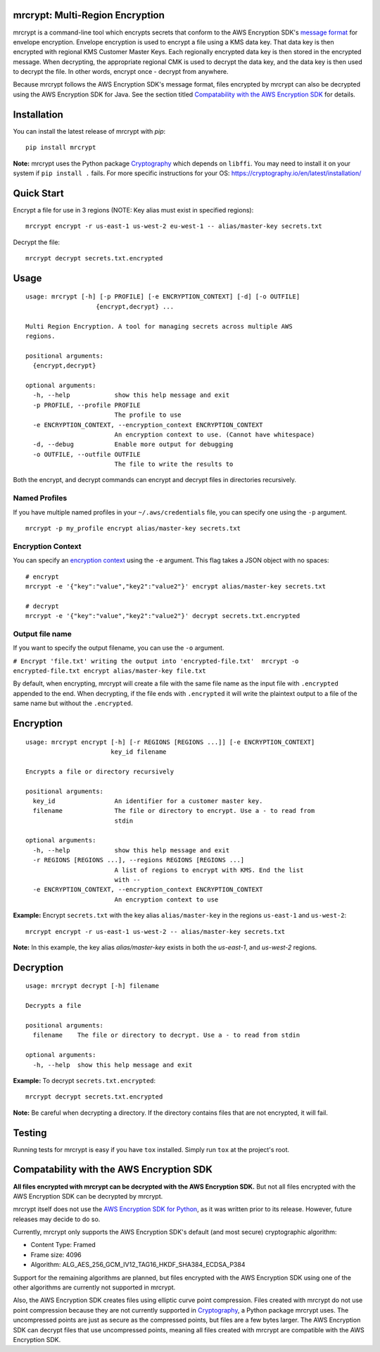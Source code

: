 mrcrypt: Multi-Region Encryption
================================

.. image:: https://img.shields.io/pypi/v/mrcrypt.svg
    :target: https://pypi.python.org/pypi/mrcrypt

.. image:: https://img.shields.io/pypi/pyversions/mrcrypt.svg
    :target: https://pypi.python.org/pypi/mrcrypt

.. image:: https://travis-ci.org/aol/mrcrypt.svg?branch=master
    :target: https://travis-ci.org/aol/mrcrypt

.. image:: https://codecov.io/gh/aol/mrcrypt/branch/master/graph/badge.svg
    :target: https://codecov.io/gh/aol/mrcrypt

mrcrypt is a command-line tool which encrypts secrets that conform to the AWS Encryption SDK's `message format <http://docs.aws.amazon.com/encryption-sdk/latest/developer-guide/message-format.html>`__ for envelope encryption. Envelope encryption is used to encrypt a file using a KMS data key. That data key is then encrypted with regional KMS Customer Master Keys. Each regionally encrypted data key is then stored in the encrypted message. When decrypting, the appropriate regional CMK is used to decrypt the data key, and the data key is then used to decrypt the file. In other words, encrypt once - decrypt from anywhere.

Because mrcrypt follows the AWS Encryption SDK's message format, files encrypted by mrcrypt can also be decrypted using the AWS Encryption SDK for Java. See the section titled `Compatability with the AWS Encryption SDK <#compatability-with-the-aws-encryption-sdk>`__ for details.

Installation
============

You can install the latest release of mrcrypt with `pip`:

::

    pip install mrcrypt

**Note:** mrcrypt uses the Python package
`Cryptography <https://github.com/pyca/cryptography>`__ which depends on
``libffi``. You may need to install it on your system if
``pip install .`` fails. For more specific instructions for your OS:
https://cryptography.io/en/latest/installation/

Quick Start
===========

Encrypt a file for use in 3 regions (NOTE: Key alias must exist in specified regions):

::

    mrcrypt encrypt -r us-east-1 us-west-2 eu-west-1 -- alias/master-key secrets.txt

Decrypt the file:

::

    mrcrypt decrypt secrets.txt.encrypted

Usage
=====

::

    usage: mrcrypt [-h] [-p PROFILE] [-e ENCRYPTION_CONTEXT] [-d] [-o OUTFILE]
                       {encrypt,decrypt} ...

    Multi Region Encryption. A tool for managing secrets across multiple AWS
    regions.

    positional arguments:
      {encrypt,decrypt}

    optional arguments:
      -h, --help            show this help message and exit
      -p PROFILE, --profile PROFILE
                            The profile to use
      -e ENCRYPTION_CONTEXT, --encryption_context ENCRYPTION_CONTEXT
                            An encryption context to use. (Cannot have whitespace)
      -d, --debug           Enable more output for debugging
      -o OUTFILE, --outfile OUTFILE
                            The file to write the results to

Both the encrypt, and decrypt commands can encrypt and decrypt files in
directories recursively.

Named Profiles
''''''''''''''

If you have multiple named profiles in your ``~/.aws/credentials`` file,
you can specify one using the ``-p`` argument.

::

    mrcrypt -p my_profile encrypt alias/master-key secrets.txt

Encryption Context
''''''''''''''''''

You can specify an `encryption
context <http://docs.aws.amazon.com/kms/latest/developerguide/encryption-context.html>`__
using the ``-e`` argument. This flag takes a JSON object with no spaces:

::

    # encrypt
    mrcrypt -e '{"key":"value","key2":"value2"}' encrypt alias/master-key secrets.txt

    # decrypt
    mrcrypt -e '{"key":"value","key2":"value2"}' decrypt secrets.txt.encrypted

Output file name
''''''''''''''''

If you want to specify the output filename, you can use the ``-o``
argument.

``# Encrypt 'file.txt' writing the output into 'encrypted-file.txt'  mrcrypt -o encrypted-file.txt encrypt alias/master-key file.txt``

By default, when encrypting, mrcrypt will create a file with the same
file name as the input file with ``.encrypted`` appended to the end.
When decrypting, if the file ends with ``.encrypted`` it will write the
plaintext output to a file of the same name but without the
``.encrypted``.

Encryption
==========

::

    usage: mrcrypt encrypt [-h] [-r REGIONS [REGIONS ...]] [-e ENCRYPTION_CONTEXT]
                           key_id filename

    Encrypts a file or directory recursively

    positional arguments:
      key_id                An identifier for a customer master key.
      filename              The file or directory to encrypt. Use a - to read from
                            stdin

    optional arguments:
      -h, --help            show this help message and exit
      -r REGIONS [REGIONS ...], --regions REGIONS [REGIONS ...]
                            A list of regions to encrypt with KMS. End the list
                            with --
      -e ENCRYPTION_CONTEXT, --encryption_context ENCRYPTION_CONTEXT
                            An encryption context to use

**Example:** Encrypt ``secrets.txt`` with the key alias
``alias/master-key`` in the regions ``us-east-1`` and ``us-west-2``:

::

    mrcrypt encrypt -r us-east-1 us-west-2 -- alias/master-key secrets.txt

**Note:** In this example, the key alias `alias/master-key` exists in both the
`us-east-1`, and `us-west-2` regions.

Decryption
==========

::

    usage: mrcrypt decrypt [-h] filename

    Decrypts a file

    positional arguments:
      filename    The file or directory to decrypt. Use a - to read from stdin

    optional arguments:
      -h, --help  show this help message and exit

**Example:** To decrypt ``secrets.txt.encrypted``:

::

    mrcrypt decrypt secrets.txt.encrypted

**Note:** Be careful when decrypting a directory. If the directory
contains files that are not encrypted, it will fail.

Testing
=======

Running tests for mrcrypt is easy if you have ``tox`` installed. Simply
run ``tox`` at the project's root.

Compatability with the AWS Encryption SDK
=========================================

**All files encrypted with mrcrypt can be decrypted with the AWS
Encryption SDK.** But not all files encrypted with the AWS Encryption
SDK can be decrypted by mrcrypt.

mrcrypt itself does not use the 
`AWS Encryption SDK for Python <https://github.com/awslabs/aws-encryption-sdk-python>`__,
as it was written prior to its release. However, future releases may
decide to do so.

Currently, mrcrypt only supports the AWS Encryption SDK's default (and
most secure) cryptographic algorithm:

-  Content Type: Framed
-  Frame size: 4096
-  Algorithm: ALG\_AES\_256\_GCM\_IV12\_TAG16\_HKDF\_SHA384\_ECDSA\_P384

Support for the remaining algorithms are planned, but files encrypted
with the AWS Encryption SDK using one of the other algorithms are
currently not supported in mrcrypt.

Also, the AWS Encryption SDK creates files using elliptic curve point
compression. Files created with mrcrypt do not use point compression
because they are not currently supported in
`Cryptography <https://github.com/pyca/cryptography>`__, a Python
package mrcrypt uses. The uncompressed points are just as secure as the
compressed points, but files are a few bytes larger. The AWS Encryption
SDK can decrypt files that use uncompressed points, meaning all files
created with mrcrypt are compatible with the AWS Encryption SDK.
